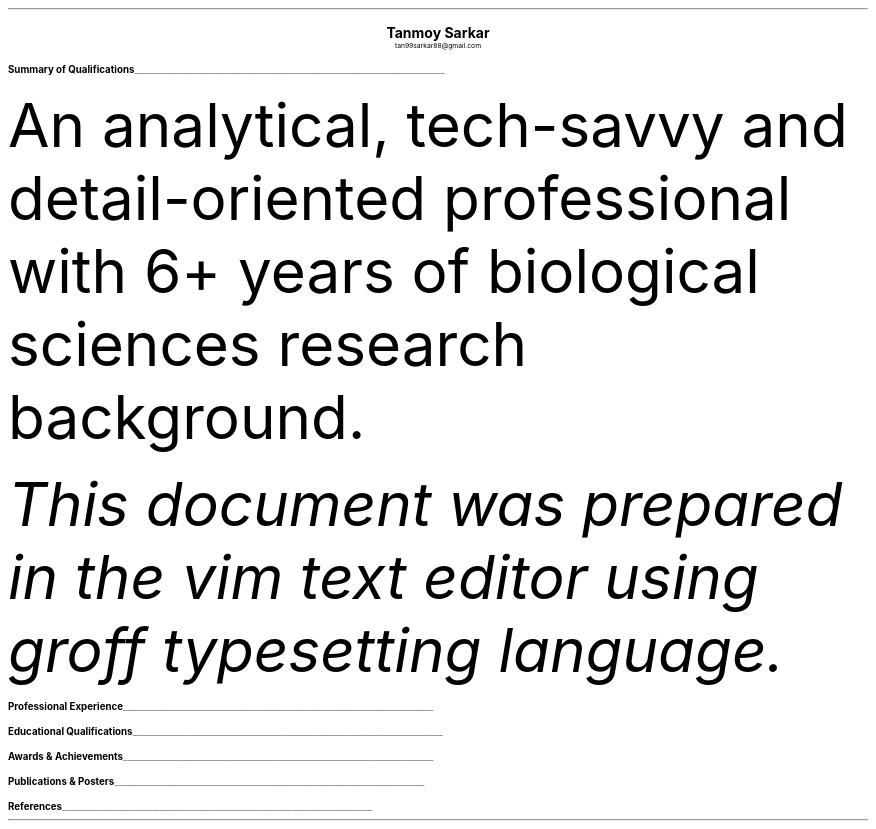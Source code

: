 \# vim: filetype=groff_ms
.nr PS 10p
.nr VS 12p
.nr PSINCR 6p
.nr GROWPS 2
.nr HM 0.5i
.nr FM 0.5i
.nr PO 0.5i
.nr LL 7i
.fam T
.ss 12 0

.defcolor linecolor rgb 0.6f 0.6f 0.6f
.defcolor headingcolor rgb 0.5f 0.5f 0.5f

.de heading
.   nf
.   ps 14p
.   B "\\$1"
\h'0n'\v'-1.2n'\
\m[headingcolor]\
\l'\\n(.lu\(ul'\
\m[default]
.   ps 10
.   sp -.2
.   fi
..
.DS C
.ps 18
.B "Tanmoy Sarkar"
.ps 10
tan99sarkar88@gmail.com
.DE
.TS
tab(;) nospaces;
l rx .
Kampa Lake Road
Vill.- Nagdaha
P.O.- Kampa
Dist.- North 24 Parganas
West Bengal, India;T{
.I "+91-7982143662"
T}
PIN- 743193;T{
.I "https://github.com/elvenkingfeanor"
T}
.TE
.heading "Summary of Qualifications"
.LP
An analytical, tech-savvy and detail-oriented professional with 6+ years of biological sciences research background.
.TS
tab(;) nospaces;
rW12|lx.
\m[default]Core Skills\m[linecolor];T{
\(bu 
.B "Stem cell culture protocols"
Well versed in primary stem cell culture including tissue isolation, enrichment, cryopreservation, cell separation and FACS, characterization, quantitation, and lysis.
.br
\(bu
.B "Molecular biology procedures"
Well acquainted with 2D-PAGE, ELISA, MALDI-TOF, Western blotting, gene cloning and plasmid pBR322 vector engineering, electroporation, bacterial cell culture, qRT-PCR, RT-PCR, primer designing, restriction mapping, epigenetic profiling.
.br
\(bu
.B "Medical physiology practices"
Familiar with biochemical, hematological, histological and microbial studies including experimental physiological studies, slide preparation and staining, and microscopy.
.br
\(bu
.B "Bioinformatics strategies"
Informed on BLAST, FASTA3, ClustalW
.br
\(bu
.B "Biostatistical techniques"
Knowledgeable with t-tests, Mann-Whitney tests, Chi-square tests, ANOVA analyses.
.br
\(bu
.B "Biological Instrumentation softwares"
BD FACScalibur, Roche LightCycler 480, Biorad Image Lab, Nanodrop 1000
.br
.sp .5
T}
\m[default]Communications Skills\m[linecolor];T{
Excellent verbal and written communications, and proposal drafting talents. Easily instill trust and confidence in colleagues.
.sp .5
T}
\m[default]Technical skills\m[linecolor];T{
\(bu
.B "Documentation and typesetting programming languages"
groff \**, LaTeX, markdown
.br
\(bu
.B "Git-based document tracking and version control softwares"
git, diff, patch, xargs, sed, awk, echo, cat, cut, paste, tr, grep, find, regex
.br
\(bu
.B "Statistical and graph plotting softwares"
R, Matlab, gnuplot, ttyplot
.br
\(bu
.B "Image creation and quantitation softwares"
ImageJ, Inkscape, GIMP, imagemagick
.br
\(bu
.B "Sysadmin and other softwares"
vim, bash, cron, ssh, fdisk, lsblk, mount, dd, mkfs, time, systemd, top, kill, ping, ip, df, du, fzf, tree, curl, wget, grub, mtp, adb, chmod, chgrp
.sp .5
T}
\m[default]Key Strengths\m[linecolor];T{
Finely-tuned analytical skills with a dedication to expanding subject knowledge and workplace competencies through continuous perseverance. Unparalleled multitasking and time management skills.
.sp .5
T}
.TE
\m[default]
.FS
This document was prepared in the vim text editor using groff typesetting language.
.FE
.heading "Professional Experience"
.TS
tab(;) nospaces;
rW10|lx.
\m[default]2014 - 2021\m[linecolor];T{
.B "CSIR-Institute for Genomics & Integrative Biology"
\(en New Delhi
.br
.I "Research Fellow"
.br
Meticulously worked under the supervision of Dr. Sagarika Biswas to accomplish:
.br
\(bu
setup viable cell culture laboratory and standardized stem cell culture protocols
.br
\(bu
performed RNA and protein studies on patient samples
.br
\(bu
carried out animal handling and dissection in accordance with ethical committee procedures
.br
\(bu
additionally, arranged seminars, guided trainees, collected samples, and other laboratory related subsidiary works
.br
\(en thesis titled
.I "Cytokine-mediated modulation of stem cell behaviour in rheumatoid arthritis".
.sp .5
T}
\m[default]2011 - 2012\m[linecolor];T{
.B "DBT-Centre for DNA Fingerprinting & Diagnostics"
\(en Hyderabad
.br
.I "Research Fellow"
.br
Worked under the guidance of Dr. Subhadeep Chatterjee to achieve:
.br
\(bu
restriction enzyme-based plasmid modifications towards bacterial genetic engineering
.br
\(en thesis titled
.I "Probing plant-microbe interactions in Xanthomonas quorum sensing".
.sp .5
T}
.TE
\m[default]
.heading "Educational Qualifications"
.TS
tab(;) nospaces;
rW10|lx.
\m[default]2016\m[linecolor];T{
.B "Senior Research Fellow"
\(en University Grants Commission
.br
.I "CSIR-Institute of Genomics & Integrative Biology, New Delhi"
.sp .5
T}
\m[default]2014\m[linecolor];T{
.B "Junior Research Fellow"
\(en University Grants Commission
.br
.I "CSIR-Institute of Genomics & Integrative Biology, New Delhi"
.sp .5
T}
\m[default]2011\m[linecolor];T{
.B "Junior Research Fellow"
\(en Council for Scientific & Industrial Research
.br
.I "DBT-Centre for DNA Fingerprinting & Diagnostics, Hyderabad"
.sp .5
T}
\m[default]2011\m[linecolor];T{
.B "Master of Science"
\(en Utkal University, Bhubaneswar
.br
.I "PG Department of Biotechnology, Utkal University, Bhubaneswar"
.sp .5
T}
\m[default]2009\m[linecolor];T{
.B "Bachelor of Science with Honours"
\(en University of Calcutta
.br
.I "erstwhile Presidency College, now Presidency University, Kolkata"
.sp .5
T}
.TE
\m[default]
.heading "Awards & Achievements"
.TS
tab(;) nospaces;
rW10|lx.
\m[default]2014\m[linecolor];T{
.B "Joint CSIR-UGC National Eligibility Test (NET) for JRF & LS"
\(en CSIR
.br
Rank
\(en
.I "CSIR 064"
.sp .5
T}
\m[default]2013\m[linecolor];T{
.B "Joint CSIR-UGC National Eligibility Test (NET) for JRF & LS"
\(en CSIR
.br
Rank
\(en
.I "UGC 048"
.sp .5
T}
\m[default]2012\m[linecolor];T{
.B "Graduate Records Examination (GRE)"
\(en ETS
.br
Percentile Rank
\(en
\(bu
.I "Verbal Reasoning"
\(en
.I 64
\(bu
.I "Quantitative Reasoning"
\(en
.I 82
.br
.B "Test of English as a Foreign Language (TOEFL)"
\(en ETS
.br
Scaled Score
\(en
.I 098
.sp .5
T}
\m[default]2011\m[linecolor];T{
.B "Graduate Aptitude Test in Engineering (GATE)"
\(en IIT Madras
.br
Rank
\(en
.I 515
.sp .5
T}
\m[default]2010\m[linecolor];T{
.B "Joint CSIR-UGC National Eligibility Test (NET) for JRF & LS"
\(en CSIR
.br
Rank
\(en
.I "CSIR 091"
.sp .5
T}
\m[default]2006\m[linecolor];T{
.B "DST-Kishore Vaigyanik Protsahan Yojana (KVPY) Fellowship"
\(en IISc Bangalore
.br
.B "National Level Science Talent Search Examination (NSTSE)"
\(en Unified Council India, Hyderabad
.br
Rank
\(en
.I 352
.sp .5
T}
.TE
\m[default]
.heading "Publications & Posters"
.TS
tab(;) nospaces;
rW10|lx.
\m[default]2020\m[linecolor];T{
Sarkar, A., Sharma, S., Agnihotri, P.,
.B "Sarkar, T.",
Kumari, P., Malhotra, R., Datta, B., Kumar, K., Biswas, S.
.I "Synovial fluid cell proteomic analysis identifies upregulation of \[*a]-taxilin proteins in rheumatoid arthritis: a potential prognostic marker."
Journal of Immunology.
DOI: 
.B "10.1155/2020/4897983"
T}
\m[default]2014\m[linecolor];T{
.B "38th All India Cell Biology Conference and International Symposium"
on
.I "Cellular Response to Drugs"
\(en CSIR-Central Drug Research Institute (CDRI).
T}
.TE
\m[default]
.heading "References"
.TS
tab(;) nospaces;
rW15|lx.
\m[default]Dr. Sagarika Biswas\m[linecolor];T{
Scientist 'F', CSIR-IGIB, Proteomics lab, Room 311, North Campus, Mall Road, near Jubilee Hall, Delhi University campus, Delhi
\(en 110007.
Email: 
.I "sagarika.biswas@igib.res.in"
Phone: +91-1127662581
.sp .5
T}
\m[default]Dr. Dakshayani Mahapatra\m[linecolor];T{
Assistant Professor (WBES), Dept. of Physiology, Government General Degree College, Mohanpur, Paschim Medinipur, WB. PIN
\(en 721436.
Email:
.I "dakshayani.mahapatra@gmail.com"
Phone: +91-9830655682
.sp .5
T}
\m[default]Dr. Sumit Kumar Gautam\m[linecolor];T{
Lead Scientist, Clear Meat Pvt. Ltd., B 78, First Floor, Sector 2, Noida, Near Sector 15 Metro Station. PIN
\(en 201301.
Email:
.I "sumit.k@clearmeat.com"
Phone: +91-8826954099
T}
.TE

